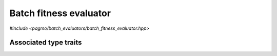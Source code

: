 Batch fitness evaluator
=======================

.. versionadded:: 2.11

*#include <pagmo/batch_evaluators/batch_fitness_evaluator.hpp>*

.. cpp:namespace-push:: pagmo

.. cpp:class:: batch_fitness_evaluator

   This class implements the evaluation of decision vectors in batch mode. That is,
   whereas a :cpp:class:`pagmo::problem` provides the means to evaluate a single decision
   vector via the :cpp:func:`pagmo::problem::fitness()` member function, a
   :cpp:class:`~pagmo::batch_fitness_evaluator` enables a :cpp:class:`~pagmo::problem`
   to evaluate the fitnesses of a group (or a *batch*) of decision vectors, possibly
   in a parallel/vectorised fashion.

   Together with the :cpp:func:`pagmo::problem::batch_fitness()` member function,
   :cpp:class:`~pagmo::batch_fitness_evaluator` is one of the mechanisms provided
   by pagmo to enable a form of parallelism on a finer level than the
   :cpp:class:`~pagmo::archipelago` and :cpp:class:`~pagmo::island` classes.
   However, while the :cpp:func:`pagmo::problem::batch_fitness()` member function must be
   implemented on a UDP-by-UDP basis, a :cpp:class:`~pagmo::batch_fitness_evaluator`
   provides generic batch fitness evaluation capabilities for any :cpp:class:`~pagmo::problem`,
   and it can thus be used also with UDPs which do not implement the
   :cpp:func:`pagmo::problem::batch_fitness()` member function.

   Like :cpp:class:`~pagmo::problem`, :cpp:class:`~pagmo::algorithm`, and many other
   pagmo classes, :cpp:class:`~pagmo::batch_fitness_evaluator` is a generic container
   (or, in the parlance of C++, a *type-erased* class) which stores internally
   a user-defined batch fitness evaluator (UDBFE for short) which actually
   implements the fitness evaluation in batch mode. Users are free to either
   use one of the evaluators provided with pagmo, or to write their own UDBFE.

   Every UDBFE must be a callable with a signature equivalent to

   .. code-block:: c++

      vector_double (const problem &, const vector_double &)

   UDBFEs receive in input a :cpp:class:`~pagmo::problem` and a batch of decision vectors
   stored contiguously in a :cpp:type:`~pagmo::vector_double`, and they return
   a :cpp:type:`~pagmo::vector_double` containing the fitness vectors
   corresponding to the input batch of decision vectors (as evaluated by the input problem and
   stored contiguously).

   Additionally, UDBFEs must also be destructible and default, copy and move constructible.
   Note that pointers to plain C++ functions with an appropriate signature
   are UDBFEs, but lambda functions are not (as they currently are not default-constructible).

   UDBFEs can also implement the following (optional) member functions:

   .. code-block:: c++

      std::string get_name() const;
      thread_safety get_thread_safety() const;

   See the documentation of the corresponding member functions in this class for details on how the optional
   member functions in the UDBFE are used by :cpp:class:`~pagmo::batch_fitness_evaluator`.

   .. warning::

      A moved-from :cpp:class:`~pagmo::batch_fitness_evaluator` is destructible and assignable. Any other operation will result
      in undefined behaviour.

   .. cpp:function:: batch_fitness_evaluator()

      Default constructor.

      The default constructor will initialize a :cpp:class:`~pagmo::batch_fitness_evaluator` containing a :cpp:class:`~pagmo::default_bfe`.

      :exception unspecified: any exception raised by the constructor from a generic UDBFE.

   .. cpp:function:: batch_fitness_evaluator(const batch_fitness_evaluator &)
   .. cpp:function:: batch_fitness_evaluator(batch_fitness_evaluator &&) noexcept
   .. cpp:function:: batch_fitness_evaluator &operator=(const batch_fitness_evaluator &)
   .. cpp:function:: batch_fitness_evaluator &operator=(batch_fitness_evaluator &&) noexcept

      :cpp:class:`~pagmo::batch_fitness_evaluator` is copy/move constructible, and copy/move assignable.
      Copy construction/assignment will perform deep copies, move operations will leave the moved-from object in
      a state which is destructible and assignable.

      :exception unspecified: when performing copy operations, any exception raised by the UDBFE upon copying, or by memory allocation failures.

   .. cpp:function:: template <typename T> explicit batch_fitness_evaluator(T &&x)

      Generic constructor from a UDBFE.

      This constructor participates in overload resolution only if ``T``, after the removal of reference
      and cv qualifiers, is not :cpp:class:`~pagmo::batch_fitness_evaluator` and if it satisfies :cpp:class:`pagmo::is_udbfe`.

      Additionally, the constructor will also be enabled if ``T``, after the removal of reference and cv qualifiers, is a function type with
      the following signature

      .. code-block:: c++

         vector_double (const problem &, const vector_double &)

      The input parameter *x* will be perfectly forwarded to construct the internal UDBFE instance.

      :param x: the input UDBFE.

      :exception unspecified: any exception thrown by the public API of the UDBFE, or by memory allocation failures.

   .. cpp:function:: template <typename T> const T *extract() const noexcept
   .. cpp:function:: template <typename T> T *extract() noexcept

      Extract a (const) pointer to the internal UDBFE instance.

      If ``T`` is the type of the UDBFE currently stored within this object, then this function
      will return a (const) pointer to the internal UDBFE instance. Otherwise, ``nullptr`` will be returned.

      The returned value is a raw non-owning pointer: the lifetime of the pointee is tied to the lifetime
      of ``this``, and ``delete`` must never be called on the pointer.

      .. warning::

         The non-const overload of this function is provided only in order to allow to call non-const
         member functions on the internal UDBFE instance. Assigning a new UDBFE via pointers obtained
         through this function is undefined behaviour.

      :return: a (const) pointer to the internal UDBFE instance, or ``nullptr``.

   .. cpp:function:: template <typename T> bool is() const noexcept

      Check the type of the UDBFE.

      :return: ``true`` if ``T`` is the type of the UDBFE currently stored within this object, ``false`` otherwise.

   .. cpp:function:: vector_double operator()(const problem &p, const vector_double &dvs) const

      Call operator.

      The call operator will invoke the internal UDBFE instance to perform the evaluation in batch mode
      of the decision vectors stored in *dvs* using the input problem *p*, and it will return the corresponding
      fitness vectors.

      The input decision vectors must be stored contiguously in *dvs*: for a problem with dimension :math:`n`, the first
      decision vector in *dvs* occupies the index range :math:`\left[0, n\right)`, the second decision vector
      occupies the range :math:`\left[n, 2n\right)`, and so on. Similarly, the output fitness vectors must be
      laid out contiguously in the return value: for a problem with fitness dimension :math:`f`, the first fitness
      vector will occupy the index range :math:`\left[0, f\right)`, the second fitness vector
      will occupy the range :math:`\left[f, 2f\right)`, and so on.

      This function will perform a variety of sanity checks on both *dvs* and on the return value.

      :param p: the input :cpp:class:`~pagmo::problem`.
      :param dvs: the input decision vectors that will be evaluated in batch mode.

      :return: the fitness vectors corresponding to the input decision vectors in *dvs*.

      :exception std\:\:invalid_argument: if *dvs* or the return value produced by the UDBFE are incompatible with the input problem *p*.
      :exception unspecified: any exception raised by the invocation of the UDBFE.

   .. cpp:function:: std::string get_name() const

      Get the name of this batch fitness evaluator.

      If the UDBFE satisfies :cpp:class:`pagmo::has_name`, then this member function will return the output of its ``get_name()`` member function.
      Otherwise, an implementation-defined name based on the type of the UDBFE will be returned.

      :return: the name of this batch fitness evaluator.

      :exception unspecified: any exception thrown by copying an ``std::string`` object.

   .. cpp:function:: std::string get_extra_info() const

      Extra info for this batch fitness evaluator.

      If the UDBFE satisfies :cpp:class:`pagmo::has_extra_info`, then this member function will return the output of its
      ``get_extra_info()`` member function. Otherwise, an empty string will be returned.

      :return: extra info about the UDBFE.

      :exception unspecified: any exception thrown by the ``get_extra_info()`` member function of the UDBFE, or by copying an ``std::string`` object.

   .. cpp:function:: thread_safety get_thread_safety() const

      Thread safety level of this batch fitness evaluator.

      If the UDBFE satisfies :cpp:class:`pagmo::has_get_thread_safety`, then this member function will return the output of its
      ``get_thread_safety()`` member function. Otherwise, :cpp:enumerator:`pagmo::thread_safety::basic` will be returned.
      That is, pagmo assumes by default that is it safe to operate concurrently on distinct UDBFE instances.

      :return: the thread safety level of the UDBFE.

   .. cpp:function:: template <typename Archive> void save(Archive &ar) const
   .. cpp:function:: template <typename Archive> void load(Archive &ar)

      Serialisation support.

      These two member functions are used to implement the (de)serialisation of an evaluator to/from an archive.

      :param ar: the input/output archive.

      :exception unspecified: any exception raised by the (de)serialisation of primitive types or of the UDBFE.

   .. cpp:function:: friend std::ostream &operator<<(std::ostream &os, const batch_fitness_evaluator &bfe)

      Stream insertion operator.

      This function will direct to *os* a human-readable representation of the input
      :cpp:class:`~pagmo::batch_fitness_evaluator` *bfe*.

      :param os: the input ``std::ostream``.
      :param bfe: the batch fitness evaluator that will be directed to *os*.

      :return: a reference to *os*.

      :exception unspecified: any exception thrown by querying various properties of the evaluator and directing them to *os*.

Associated type traits
----------------------

.. cpp:class:: template <typename T> has_bfe_call_operator

   This type trait detects if ``T`` is a callable whose signature is compatible with the one
   required by :cpp:class:`~pagmo::batch_fitness_evaluator`.

   Specifically, the :cpp:any:`value` of this type trait will be ``true`` if the expression
   ``B(p, dvs)``, where

   * ``B`` is a const reference to an instance of ``T``,
   * ``p`` is a const reference to a :cpp:class:`~pagmo::problem`, and
   * ``dvs`` is a const reference to a :cpp:type:`~pagmo::vector_double`,

   is well-formed and if it returns a :cpp:type:`~pagmo::vector_double`.

   .. cpp:member:: static const bool value

      The value of the type trait.

.. cpp:class:: template <typename T> is_udbfe

   This type trait detects if ``T`` is a user-defined batch fitness evaluator (or UDBFE).

   Specifically, the :cpp:any:`value` of this type trait will be ``true`` if:

   * ``T`` is not a reference or cv qualified,
   * ``T`` is destructible, default, copy and move constructible, and
   * ``T`` satisfies :cpp:class:`pagmo::has_bfe_call_operator`.

   .. cpp:member:: static const bool value

      The value of the type trait.

.. cpp:namespace-pop::
